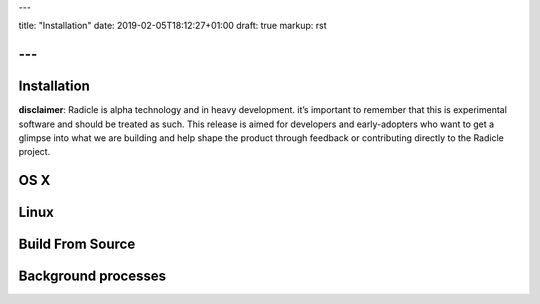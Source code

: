 ---

title: "Installation"
date: 2019-02-05T18:12:27+01:00
draft: true
markup: rst

---
============
Installation
============

**disclaimer**: Radicle is alpha technology and in heavy development. it’s important to remember that this is experimental software and should be treated as such. This release is aimed for developers and early-adopters who want to get a glimpse into what we are building and help shape the product through feedback or contributing directly to the Radicle project.

OS X
====

Linux
=====

Build From Source
=================

Background processes
====================
